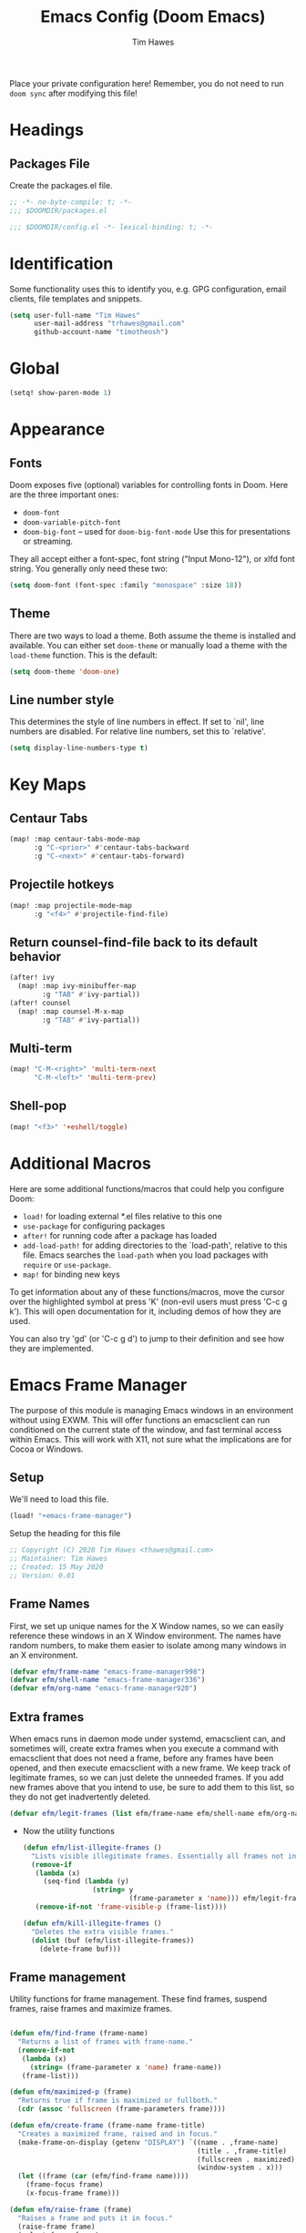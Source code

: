 #+title: Emacs Config (Doom Emacs)
#+author: Tim Hawes
#+property: header-args :tangle yes :mkdirp yes

Place your private configuration here! Remember, you do not need to run ~doom sync~ after modifying this file!
* Headings
** Packages File
Create the packages.el file.
#+BEGIN_SRC emacs-lisp :tangle packages.el
;; -*- no-byte-compile: t; -*-
;;; $DOOMDIR/packages.el
#+END_SRC
#+BEGIN_SRC emacs-lisp
;;; $DOOMDIR/config.el -*- lexical-binding: t; -*-

#+END_SRC
* Identification
Some functionality uses this to identify you, e.g. GPG configuration, email clients, file templates and snippets.
#+BEGIN_SRC emacs-lisp
(setq user-full-name "Tim Hawes"
      user-mail-address "trhawes@gmail.com"
      github-account-name "timotheosh")
#+END_SRC
* Global
#+BEGIN_SRC emacs-lisp
(setq! show-paren-mode 1)
#+END_SRC
* Appearance
** Fonts
Doom exposes five (optional) variables for controlling fonts in Doom. Here are the three important ones:
- ~doom-font~
- ~doom-variable-pitch-font~
- ~doom-big-font~ -- used for ~doom-big-font-mode~ Use this for presentations or streaming.
They all accept either a font-spec, font string ("Input Mono-12"), or xlfd font string. You generally only need these two:
#+BEGIN_SRC emacs-lisp
(setq doom-font (font-spec :family "monospace" :size 18))
#+END_SRC
** Theme
There are two ways to load a theme. Both assume the theme is installed and available. You can either set ~doom-theme~ or manually load a theme with the ~load-theme~ function. This is the default:
#+BEGIN_SRC emacs-lisp
(setq doom-theme 'doom-one)
#+END_SRC
** Line number style
This determines the style of line numbers in effect. If set to `nil', line numbers are disabled. For relative line numbers, set this to `relative'.
#+BEGIN_SRC emacs-lisp
(setq display-line-numbers-type t)
#+END_SRC
* Key Maps
** Centaur Tabs
#+BEGIN_SRC emacs-lisp
(map! :map centaur-tabs-mode-map
      :g "C-<prior>" #'centaur-tabs-backward
      :g "C-<next>" #'centaur-tabs-forward)
#+END_SRC
** Projectile hotkeys
#+BEGIN_SRC emacs-lisp
(map! :map projectile-mode-map
      :g "<f4>" #'projectile-find-file)
#+END_SRC
** Return counsel-find-file back to its default behavior
#+BEGIN_SRC emacs-lisp
(after! ivy
  (map! :map ivy-minibuffer-map
        :g "TAB" #'ivy-partial))
(after! counsel
  (map! :map counsel-M-x-map
        :g "TAB" #'ivy-partial))
#+END_SRC
** Multi-term
#+BEGIN_SRC emacs-lisp
(map! "C-M-<right>" 'multi-term-next
      "C-M-<left>" 'multi-term-prev)
#+END_SRC
** Shell-pop
#+BEGIN_SRC emacs-lisp
(map! "<f3>" '+eshell/toggle)
#+END_SRC
* Additional Macros
Here are some additional functions/macros that could help you configure Doom:
- ~load!~ for loading external *.el files relative to this one
- ~use-package~ for configuring packages
- ~after!~ for running code after a package has loaded
- ~add-load-path!~ for adding directories to the `load-path', relative to this file. Emacs searches the ~load-path~ when you load packages with ~require~ or ~use-package~.
- ~map!~ for binding new keys

To get information about any of these functions/macros, move the cursor over the highlighted symbol at press 'K' (non-evil users must press 'C-c g k'). This will open documentation for it, including demos of how they are used.

You can also try 'gd' (or 'C-c g d') to jump to their definition and see how they are implemented.
* Emacs Frame Manager
The purpose of this module is managing Emacs windows in an environment without using EXWM. This will offer functions an emacsclient can run conditioned on the current state of the window, and fast terminal access within Emacs. This will work with X11, not sure what the implications are for Cocoa or Windows.
** Setup
We'll need to load this file.
#+BEGIN_SRC emacs-lisp
(load! "+emacs-frame-manager")
#+END_SRC
Setup the heading for this file
#+BEGIN_SRC emacs-lisp :tangle +emacs-frame-manager.el
;; Copyright (C) 2020 Tim Hawes <thawes@gmail.com>
;; Maintainer: Tim Hawes
;; Created: 15 May 2020
;; Version: 0.01
#+END_SRC

** Frame Names
First, we set up unique names for the X Window names, so we can easily reference these windows in an X Window environment. The names have random numbers, to make them easier to isolate among many windows in an X environment.
   #+BEGIN_SRC emacs-lisp :tangle +emacs-frame-manager.el
(defvar efm/frame-name "emacs-frame-manager998")
(defvar efm/shell-name "emacs-frame-manager336")
(defvar efm/org-name "emacs-frame-manager920")
   #+END_SRC
** Extra frames
When emacs runs in daemon mode under systemd, emacsclient can, and sometimes will, create extra frames when you execute a command with emacsclient that does not need a frame, before any frames have been opened, and then execute emacsclient with a new frame. We keep track of legitimate frames, so we can just delete the unneeded frames. If you add new frames above that you intend to use, be sure to add them to this list, so they do not get inadvertently deleted.
   #+BEGIN_SRC emacs-lisp :tangle +emacs-frame-manager.el
(defvar efm/legit-frames (list efm/frame-name efm/shell-name efm/org-name "F1"))
   #+END_SRC
- Now the utility functions
  #+BEGIN_SRC emacs-lisp :tangle +emacs-frame-manager.el
(defun efm/list-illegite-frames ()
  "Lists visible illegitimate frames. Essentially all frames not in the efm/legit-frames list and is visible."
  (remove-if
   (lambda (x)
     (seq-find (lambda (y)
                 (string= y
                          (frame-parameter x 'name))) efm/legit-frames))
   (remove-if-not 'frame-visible-p (frame-list))))

(defun efm/kill-illegite-frames ()
  "Deletes the extra visible frames."
  (dolist (buf (efm/list-illegite-frames))
    (delete-frame buf)))
  #+END_SRC
** Frame management
Utility functions for frame management. These find frames, suspend frames, raise frames and maximize frames.
#+BEGIN_SRC emacs-lisp :tangle +emacs-frame-manager.el

(defun efm/find-frame (frame-name)
  "Returns a list of frames with frame-name."
  (remove-if-not
   (lambda (x)
     (string= (frame-parameter x 'name) frame-name))
   (frame-list)))

(defun efm/maximized-p (frame)
  "Returns true if frame is maximized or fullboth."
  (cdr (assoc 'fullscreen (frame-parameters frame))))

(defun efm/create-frame (frame-name frame-title)
  "Creates a maximized frame, raised and in focus."
  (make-frame-on-display (getenv "DISPLAY") `((name . ,frame-name)
                                              (title . ,frame-title)
                                              (fullscreen . maximized)
                                              (window-system . x)))
  (let ((frame (car (efm/find-frame name))))
    (frame-focus frame)
    (x-focus-frame frame)))

(defun efm/raise-frame (frame)
  "Raises a frame and puts it in focus."
  (raise-frame frame)
  (select-frame frame)
  (x-focus-frame frame))

(defun efm/frame-focus-maximize (frame &optional command)
  "Raise, focus, and maximize a frame."
  (efm/raise-frame frame)
  (modify-frame-parameters frame '((fullscreen . maximized)))
  (when command
    (eval (list (intern command)))))

(defun efm/start-client-with-command (name title &optional command skip-taskbar)
  "Create a new frame, executing command."
  (efm/create-frame name title)
  (if command
      (eval (list (intern command)))
    (switch-to-buffer "*dashboard*"))
  (when skip-taskbar
    (modify-frame-parameters (car (efm/find-frame name)) '((skip-taskbar t)
                                                           (undecorated t)))))

(defun efm/raise-or-start (name title &optional command toggle skip-taskbar)
  "If frame with name does not exist, create it, otherwise raise, focus and maximize the existing frame."
  (let ((frame (car (efm/find-frame name))))
    (if frame
        (if (and (frame-focus-state frame)
                 (efm/maximized-p frame)
                 (or (and (null command) (null toggle))
                     (and (not (null command)) (not (null toggle)))))
            (progn (select-frame frame)
                   (suspend-frame))
          (efm/frame-focus-maximize frame command))
      (efm/start-client-with-command name title command skip-taskbar))))

#+END_SRC
* Applications
** Email
Use Gmail in gnus
*** Settings
#+BEGIN_SRC emacs-lisp :tangle +email.el
(setq!
 send-mail-function 'smtpmail-send-it
 message-send-mail-function 'smtpmail-send-it
 user-mail-address "trhawes@gmail.com"
 smtpmail-starttls-credentials '(("smtp.gmail.com" "587" nil nil))
 smtpmail-auth-credentials (expand-file-name "~/.authinfo")
 smtpmail-default-smtp-server "smtp.gmail.com"
 smtpmail-smtp-server "smtp.gmail.com"
 smtpmail-smtp-service 587
 smtpmail-debug-info t
 starttls-extra-arguments nil
 starttls-gnutls-program "/usr/bin/gnutls-cli"
 starttls-extra-arguments nil
 starttls-use-gnutls t
 )
#+END_SRC
#+BEGIN_SRC emacs-lisp
(load! "+email")
#+END_SRC
** Web browser
*** Settings
#+BEGIN_SRC emacs-lisp
(setq! browse-url-generic-program "/usr/local/bin/next")
(setq! browse-url-default-browser 'eww-browse-url)
;;(setq shr-external-browser 'browse-url-generic)
(setq!
 browse-url-browser-function
 '(
   ("youtube\\.com" . browse-url-generic)
   ("vimeo\\.com" . browse-url-generic)
   ("facebook\\.com" . browse-url-firefox)
   ("reddit\\.com" . browse-url-firefox)
   ("." . eww-browse-url)))
#+END_SRC
* Dired
** Packages
#+BEGIN_SRC emacs-lisp :tangle packages.el
(package! ranger)
#+END_SRC
** Settings
#+BEGIN_SRC emacs-lisp :tangle +dired
(add-hook 'dired-mode-hook (lambda ()
                             (setq dired-hide-details-mode t)
                             (setq ranger-override-dired-mode t)))
#+END_SRC
** Load Dired settings
#+BEGIN_SRC emacs-lisp
(load! "+dired")
#+END_SRC
* Eshell
** Packages
*** [[https://github.com/tom-tan/esh-help][esh-help]] for Eshell help
#+BEGIN_SRC emacs-lisp :tangle packages.el
(package! esh-help)
#+END_SRC
#+BEGIN_SRC emacs-lisp
(after! eshell
  (use-package! esh-help)
  (setup-esh-help-eldoc))
#+END_SRC
*** [[https://github.com/emacsmirror/multi-eshell][Multiple eshell]] Original blog seems to be missing, but available on marmalade.
#+BEGIN_SRC emacs-lisp :tangle packages.el
(package! multi-eshell)
#+END_SRC
#+BEGIN_SRC emacs-lisp
(use-package! multi-eshell)
#+END_SRC
*** [[https://github.com/porterjamesj/virtualenvwrapper.el][Virtualenvwrapper]] for Emacs
[[https://virtualenvwrapper.readthedocs.io/en/latest/][Virtualenvwrapper]] is a set of extensions for more easily managing multiple virtualenv's for Python. It is available on Debian and Ubuntu systems. This is an Emacs module that interfaces with that system, making it easy to use in Eshell and Emacs proper.
#+BEGIN_SRC emacs-lisp :tangle packages.el
(package! virtualenvwrapper)
#+END_SRC
#+BEGIN_SRC emacs-lisp
(use-package! virtualenvwrapper)
(setq! venv-location "~/.virtualenvs/")
#+END_SRC
** Settings
*** Custom magit commands in eshell
#+BEGIN_SRC emacs-lisp :tangle +eshell.el
(defun eshell/mgit (&rest args)
  "Using magit in eshell"
  (eshell-eval-using-options
   "mgit" args
   '((?s "status" nil status "Show git status for repo.")
     (?l "log" nil log "Show git log for all branches")
     (nil "help" nil nil "Show this usage information")
     :show-usage)
   (eshell-do-eval
    (eshell-parse-command
     (cond
      (status "magit-status")
      (log "magit-log-all-branches")))
    t)))
#+END_SRC
*** Custom dpkg commands in eshell
#+BEGIN_SRC emacs-lisp :tangle +eshell.el
(defun eshell/deb (&rest args)
  "deb command for eshell"
  (eshell-eval-using-options
   "deb" args
   '((?f "find" t find "list available packages matching a pattern")
     (?i "installed" t installed "list installed debs matching a pattern")
     (?l "list-files" t list-files "list files of a package")
     (?s "show" t show "show an available package")
     (?v "version" t version "show the version of an installed package")
     (?w "where" t where "find the package containing the given file")
     (nil "help" nil nil "show this usage information")
     :show-usage)
   (eshell-do-eval
    (eshell-parse-command
     (cond
      (find
       (format "apt-cache search %s" find))
      (installed
       (format "dlocate -l %s | grep '^.i'" installed))
      (list-files
       (format "dlocate -L %s | sort" list-files))
      (show
       (format "apt-cache show %s" show))
      (version
       (format "dlocate -s %s | egrep '^(Package|Status|Version):'" version))
      (where
       (format "dlocate %s" where))))
    t)))
#+END_SRC
*** Eshell history settings
#+BEGIN_SRC emacs-lisp :tangle +eshell.el
(setq eshell-history-size 1024)

(load "em-hist")           ; So the history vars are defined
(if (boundp 'eshell-save-history-on-exit)
    (setq eshell-save-history-on-exit t)) ; Don't ask, just save
                                        ;(message "eshell-ask-to-save-history is %s" eshell-ask-to-save-history)
(if (boundp 'eshell-ask-to-save-history)
    (setq eshell-ask-to-save-history 'always)) ; For older(?) version
                                        ;(message "eshell-ask-to-save-history is %s" eshell-ask-to-save-history)
#+END_SRC
*** Tramp settings for eshell
#+BEGIN_SRC emacs-lisp :tangle +eshell.el
(require 'esh-module) ;; load tramp functions into eshell
#+END_SRC
*** Custom prompt
#+BEGIN_SRC emacs-lisp :tangle packages.el
(package! eshell-prompt-extras)
#+END_SRC
#+BEGIN_SRC emacs-lisp :tangle +eshell.el
(use-package! eshell-prompt-extras
  :config
  ;; for virtualenvwrapper stuff
  (with-eval-after-load "esh-opt"
    (require 'virtualenvwrapper)
    (venv-initialize-eshell)
    (autoload 'epe-theme-lambda "eshell-prompt-extras")
    (setq eshell-highlight-prompt nil
          eshell-prompt-function 'epe-theme-lambda
          eshell-prompt-regexp "^[^#\nλ]*[#λ] "
          epe-show-python-info t
          epe-path-style 'single)))
#+END_SRC
** Modules
#+BEGIN_SRC emacs-lisp :tangle +eshell.el
(add-to-list 'eshell-modules-list 'eshell-tramp 'esh-opt)
#+END_SRC
** Preferred functions and variables
#+BEGIN_SRC emacs-lisp :tangle +eshell.el
(setq eshell-prefer-lisp-functions t)
(setq eshell-prefer-lisp-variables t)
#+END_SRC
** Password caching
#+BEGIN_SRC emacs-lisp :tangle +eshell.el
(setq password-cache t) ; enable password caching
(setq password-cache-expiry 300) ; for 5 minutes (time in secs)
#+END_SRC
** Progress bar for apt in minibuffer
#+BEGIN_SRC emacs-lisp :tangle +eshell.el
;; Progress bars, like apt in the status/echo area
(advice-add
 'ansi-color-apply-on-region
 :before 'ora-ansi-color-apply-on-region)

(defun ora-ansi-color-apply-on-region (begin end)
  "Fix progress bars for e.g. apt(8).
Display progress in the mode line instead."
  (let ((end-marker (copy-marker end))
        mb)
    (save-excursion
      (goto-char (copy-marker begin))
      (while (re-search-forward "\0337" end-marker t)
        (setq mb (match-beginning 0))
        (when (re-search-forward "\0338" end-marker t)
          (ora-apt-progress-message
           (substring-no-properties
            (delete-and-extract-region mb (point))
            2 -2)))))))

(defun ora-apt-progress-message (progress)
  (message
   (replace-regexp-in-string
    "%" "%%"
    (ansi-color-apply progress))))
#+END_SRC
** Visual commands
#+BEGIN_SRC emacs-lisp :tangle +eshell.el
;; Visual commands
;; defaults are ("vi" "screen" "top" "less" "more" "lynx" "ncftp" "pine" "tin" "trn" "elm")
(setq eshell-visual-commands '("vi" "screen" "top" "less" "more" "lynx" "ncftp" "pine" "tin" "trn" "elm"))
(dolist (cmd '("tmux" "aptitude" "aws-shell" "neofetch" "htop"))
  (add-to-list 'eshell-visual-commands cmd))
#+END_SRC
** Use Emacs completion package for Eshell
#+BEGIN_SRC emacs-lisp :tangle +eshell.el
;; Uses the default Emacs completion package for tab-complete in eshell.
(add-hook 'eshell-mode-hook
          (lambda ()
            (define-key eshell-mode-map (kbd "<tab>")
              (lambda () (interactive) (pcomplete-std-complete)))))
#+END_SRC
** Load Eshell Settings
#+BEGIN_SRC emacs-lisp
(load! "+eshell.el")
#+END_SRC
* Org-mode
** Org files location
If you use `org' and don't want your org files in the default location below, change `org-directory'. It must be set before org loads!
#+BEGIN_SRC emacs-lisp
(setq org-directory "~/org/")
#+END_SRC
** Basic Config
#+BEGIN_SRC emacs-lisp
(setq org-startup-folded t)
#+END_SRC
** Org modules
*** Github Flavored Markdown
#+BEGIN_SRC emacs-lisp :tangle packages.el
(package! ox-gfm)
#+END_SRC
#+BEGIN_SRC emacs-lisp
(use-package! ox-gfm)
#+END_SRC
*** Pretty bullets
#+BEGIN_SRC emacs-lisp :tangle packages.el
(package! org-bullets)
#+END_SRC
#+BEGIN_SRC emacs-lisp
(use-package! org-bullets
  :config
  (add-hook! 'org-mode-hook #'org-bullets-mode))
#+END_SRC
*** Convert org to OpenOffice
#+BEGIN_SRC emacs-lisp
(use-package! ox-odt)
#+END_SRC
*** Inline Racket
#+BEGIN_SRC emacs-lisp :tangle packages.el
(package! ob-racket :recipe (:host github :repo "wallyqs/ob-racket"))
#+END_SRC
#+BEGIN_SRC emacs-lisp
(use-package! ob-racket)
#+END_SRC
*** Jira
#+BEGIN_SRC emacs-lisp :tangle packages.el
(package! org-jira :pin "melpa")
#+END_SRC
#+BEGIN_SRC emacs-lisp
(use-package! org-jira)
#+END_SRC
*** Projectile
#+BEGIN_SRC emacs-lisp :tangle packages.el
(package! org-projectile)
#+END_SRC
#+BEGIN_SRC emacs-lisp
(use-package! org-projectile
  :bind (("C-c n p" . org-projectile-project-todo-completing-read)
           ("C-c c" . org-capture))
  :config
  (if (string= system-name "scholasticus")
          (setq! org-projectile-projects-file
                "~/org/GTD/work/code-projects.org")
        (setq! org-projectile-projects-file
              "~/org/GTD/home/code-projects.org"))
      (setq! org-agenda-files (append org-agenda-files (org-projectile-todo-files)))
      (push (org-projectile-project-todo-entry) org-capture-templates))
#+END_SRC
*** org2blog
#+BEGIN_SRC emacs-lisp :tangle packages.el
(package! org2blog)
#+END_SRC
#+BEGIN_SRC emacs-lisp
(use-package! org2blog
  :config
  (setq! org2blog/wp-blog-alist
          '(("timhawes"
             :url "https://timhawes.wordpress.com/xmlrpc.php"
             :username "timotheosh"))))
#+END_SRC
*** org-protocol
#+BEGIN_SRC emacs-lisp
(use-package! org-protocol)
#+END_SRC
*** Agenda files
#+BEGIN_SRC emacs-lisp
(if (string= system-name "scholasticus")
    (setq! org-agenda-files (file-expand-wildcards "~/org/GTD/work/*.org"))
  (setq! org-agenda-files (file-expand-wildcards "~/org/GTD/home/*.org")))
#+END_SRC
*** Templates
#+BEGIN_SRC emacs-lisp
(setq! org-capture-templates
       `(("h" "Home Templates")
         ("ht" "Todo" entry (file+datetree "~/org/GTD/home/home-gtd.org" "Tasks")
          "* TODO %?\nEntered on %U\n  %i\n  %a")
         ("hj" "Journal" entry (file+datetree "~/org/home/journal.org")
          "* %?\nEntered on %U\n  %i\n  %a")
         ("w" "Work Templates")
         ("wt" "Todo" entry (file+datetree "~/org/GTD/work/work-gtd.org" "Tasks")
          "* TODO %?\nEntered on %U\n  %i\n  %a")
         ("wT" "Training" entry (file+datetree "~/org/GTD/work/work-gtd.org" "Training")
          "* TODO %?\nEntered on %U\n  %i\n  %a")
         ("wc" "Credential Automation" entry (file+datetree "~/org/GTD/work/work-gtd.org" "Credential Automation")
          "* TODO %?\nEntered on %U\n  %i\n  %a")
         ("wd" "Documentation" entry (file+datetree "~/org/GTD/work/work-gtd.org" "Documentation")
          "* TODO %?\nEntered on %U\n  %i\n  %a")
         ("wm" "Metrics" entry (file+datetree "~/org/GTD/work/work-gtd.org" "Metrics")
          "* TODO %?\nEntered on %U\n  %i\n  %a")
         ("wD" "Dashboards" entry (file+datetree "~/org/GTD/work/work-gtd.org" "Dashboards")
          "* TODO %?\nEntered on %U\n  %i\n  %a")
         ))
#+END_SRC
*** Settings
#+BEGIN_SRC emacs-lisp
(add-hook! 'org-mode-hook
           #'visual-line-mode
           #'org-indent-mode)
#+END_SRC
* Programming Languages
** General
*** Settings
**** [[https://github.com/Malabarba/aggressive-indent-mode][Aggressive indent]] for better formatting of code.
Just ~(add-hook! /programming-mode-hook/ #'aggressive-indent-mode)~ to activate.
#+BEGIN_SRC emacs-lisp :tangle packages.el
(package! aggressive-indent)
#+END_SRC
**** [[https://github.com/company-mode/company-quickhelp][Company-quickhelp]] for on the fly documentation.
#+BEGIN_SRC emacs-lisp :tangle packages.el
(package! company-quickhelp)
#+END_SRC
#+BEGIN_SRC emacs-lisp
(after! company
  (setq! company-quickhelp-delay 0.2))
(map! :map company-active-map
      :g "C-c h" #'company-quickhelp-manual-begin)
#+END_SRC
**** Code folding
#+BEGIN_SRC emacs-lisp :tangle packages.el
(package! origami)
#+END_SRC
#+BEGIN_SRC emacs-lisp
(use-package! origami
  :bind (("C-<tab>" . origami-recursively-toggle-node)
           ("C-<iso-lefttab>" . origami-toggle-all-nodes))
  :hook 'prog-mode-hook)
#+END_SRC
**** Smartparens for paredit functionality is many different programming language modes
#+BEGIN_SRC emacs-lisp
(use-package! smartparens-config
  :config
  ;; For lisp modes
  (sp-with-modes sp--lisp-modes
    ;; disable ', it's the quote character!
    (sp-local-pair "'" nil :actions nil)
    ;; also only use the pseudo-quote inside strings where it serve as
    ;; hyperlink.
    (sp-local-pair "`" "'" :when '(sp-in-string-p sp-in-comment-p))
    (sp-local-pair "`" nil
                   :skip-match
                   (lambda (ms mb me)
                     (cond
                      ((equal ms "'")
                       (or (sp--org-skip-markup ms mb me)
                           (not (sp-point-in-string-or-comment))))
                      (t (not (sp-point-in-string-or-comment)))))))
  (sp-with-modes 'org-mode
    (sp-local-pair "\\[" "\\]")
    (sp-local-pair "$" "$")
    (sp-local-pair "'" "'" :actions '(rem))
    (sp-local-pair "=" "=" :actions '(rem))
    (sp-local-pair "\\left(" "\\right)" :trigger "\\l(" :post-handlers '(sp-latex-insert-spaces-inside-pair))
    (sp-local-pair "\\left[" "\\right]" :trigger "\\l[" :post-handlers '(sp-latex-insert-spaces-inside-pair))
    (sp-local-pair "\\left\\{" "\\right\\}" :trigger "\\l{" :post-handlers '(sp-latex-insert-spaces-inside-pair))
    (sp-local-pair "\\left|" "\\right|" :trigger "\\l|" :post-handlers '(sp-latex-insert-spaces-inside-pair))))
#+END_SRC
**** Match parenthesis/brackets
#+BEGIN_SRC emacs-lisp
(defun my/match-paren (arg)
  "Go to the matching paren if on a paren; otherwise insert normally."
  (interactive "p")
  (cond ((looking-at "\\s\(") (forward-list 1) (backward-char 1))
        ((looking-at "\\s\)") (forward-char 1) (backward-list 1))
        (t (self-insert-command (or arg 1)))))
(map! :map prog-mode-map
      :g "<backtab>" 'my/match-paren)
#+END_SRC
**** Lisp extra fontlock
#+BEGIN_SRC emacs-lisp :tangle packages.el
(package! lisp-extra-font-lock)
#+END_SRC
#+BEGIN_SRC emacs-lisp
(use-package! lisp-extra-font-lock)
#+END_SRC
** Common Lisp
*** Settings
#+BEGIN_SRC emacs-lisp :tangle +common-lisp.el
(use-package! aggressive-indent)
(use-package! company-quickhelp)
(add-hook! 'lisp-mode-hook
           #'smartparens-strict-mode
           #'aggressive-indent-mode
           #'lisp-extra-font-lock-mode
           #'company-quickhelp-mode)
(after! sly
  (setq! sly-lisp-implementations
         '((sbcl ("~/programs/bin/ros" "-L" "sbcl" "-Q" "run") :coding-system utf-8-unix)
           (clisp ("~/programs/bin/ros" "-L" "clisp" "-Q" "run"))
           (clozure-cl ("~/programs/bin/ros" "-L" "ccl-bin" "-Q" "run"))
           (cmucl ("~/programs/bin/ros" "-L" "cmu-bin" "-Q" "run"))
           (ecl ("~/programs/bin/ros" "-L" "ecl" "-Q" "run") :coding-system utf-8-unix)
           (abcl ("~/programs/bin/ros" "-L" "abcl-bin" "-Q" "run"))))
  (add-hook! 'sly-mrepl-hook #'company-quickhelp-mode))
#+END_SRC
**** Hyperspec lookup
Open CL REPL and execute: ~(ql:quickload "clhs")~, then follow instructions.
~C-c C-d h~ on common lisp directive, and it should open the definition in the default web browser.
#+BEGIN_SRC emacs-lisp
(load! "/home/thawes/.roswell/lisp/quicklisp/clhs-use-local.el")
(map! :after sly
      :map lisp-mode-map
      :g "C-c C-d h" #'sly-documentation-lookup)
#+END_SRC
**** Common Lisp Language Server
This is functional, but untested on Doom Emacs, and disabled for now. Most of the functionality for this is given with Sly/Slime.

In order to use, be sure to install the language server first, by running ~ros install cxxxr/cl-lsp~
See also the Github repo [[https://github.com/cxxxr/cl-lsp.git][cl-lsp]].
#+BEGIN_SRC emacs-lisp
;; (add-to-list 'lsp-language-id-configuration '(lisp-mode "lisp"))
;;   (lsp-register-client
;;    (make-lsp-client :new-connection (lsp-stdio-connection "cl-lsp")
;;                     :major-modes '(lisp-mode)
;;                     :server-id 'cl-lsp))
;;   (add-hook 'lisp-mode-hook 'lsp-deferred)
#+END_SRC
*** Load
#+BEGIN_SRC emacs-lisp
(load! "+common-lisp")
#+END_SRC
** Emacs Lisp
*** Settings
#+BEGIN_SRC emacs-lisp :tangle +emacs-lisp.el
(after! emacs-lisp
  (add-to-list 'company-backends 'company-elisp))
(add-hook! 'emacs-lisp-mode-hook
           #'eldoc-mode
           #'smartparens-strict-mode
           #'aggressive-indent-mode
           #'lisp-extra-font-lock-mode
           #'company-quickhelp-mode)
#+END_SRC
*** Load Settings
#+BEGIN_SRC emacs-lisp
(load! "+emacs-lisp.el")
#+END_SRC
** Python
*** Set Interpreter
#+BEGIN_SRC emacs-lisp
(setq python-shell-interpreter "ipython")
#+END_SRC

